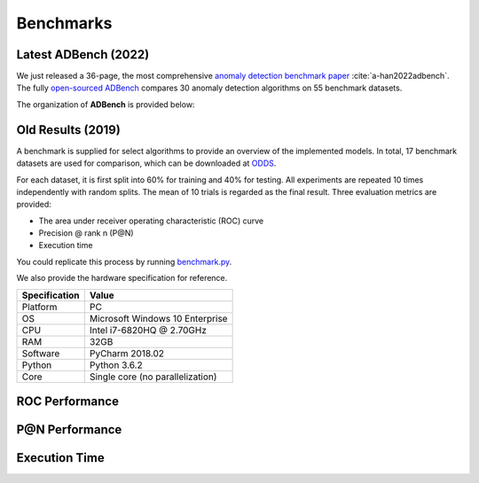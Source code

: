 Benchmarks
==========

Latest ADBench (2022)
---------------------

We just released a 36-page, the most comprehensive `anomaly detection benchmark paper <https://www.andrew.cmu.edu/user/yuezhao2/papers/22-preprint-adbench.pdf>`_ :cite:`a-han2022adbench`.
The fully `open-sourced ADBench <https://github.com/Minqi824/ADBench>`_ compares 30 anomaly detection algorithms on 55 benchmark datasets.

The organization of **ADBench** is provided below:

.. image:: https://github.com/Minqi824/ADBench/blob/main/figs/ADBench.png?raw=true
   :target: https://github.com/Minqi824/ADBench/blob/main/figs/ADBench.png?raw=true
   :alt: benchmark


Old Results (2019)
------------------

A benchmark is supplied for select algorithms to provide an overview of the implemented models.
In total, 17 benchmark datasets are used for comparison, which
can be downloaded at `ODDS <http://odds.cs.stonybrook.edu/#table1>`_.

For each dataset, it is first split into 60% for training and 40% for testing.
All experiments are repeated 10 times independently with random splits.
The mean of 10 trials is regarded as the final result. Three evaluation metrics
are provided:

- The area under receiver operating characteristic (ROC) curve
- Precision @ rank n (P@N)
- Execution time


You could replicate this process by running
`benchmark.py <https://github.com/yzhao062/pyod/blob/master/notebooks/benchmark.py>`_.

We also provide the hardware specification for reference.

===============  =======================================
Specification    Value
===============  =======================================
Platform         PC
OS               Microsoft Windows 10 Enterprise
CPU              Intel i7-6820HQ @ 2.70GHz
RAM              32GB
Software         PyCharm 2018.02
Python           Python 3.6.2
Core             Single core (no parallelization)
===============  =======================================


ROC Performance
---------------

.. csv-table:: ROC Performances (average of 10 independent trials)
   :file: tables/roc.csv
   :header-rows: 1

P@N Performance
---------------

.. csv-table:: Precision @ N Performances (average of 10 independent trials)
   :file: tables/prc.csv
   :header-rows: 1


Execution Time
--------------

.. csv-table:: Time Elapsed in Seconds (average of 10 independent trials)
   :file: tables/time.csv
   :header-rows: 1


